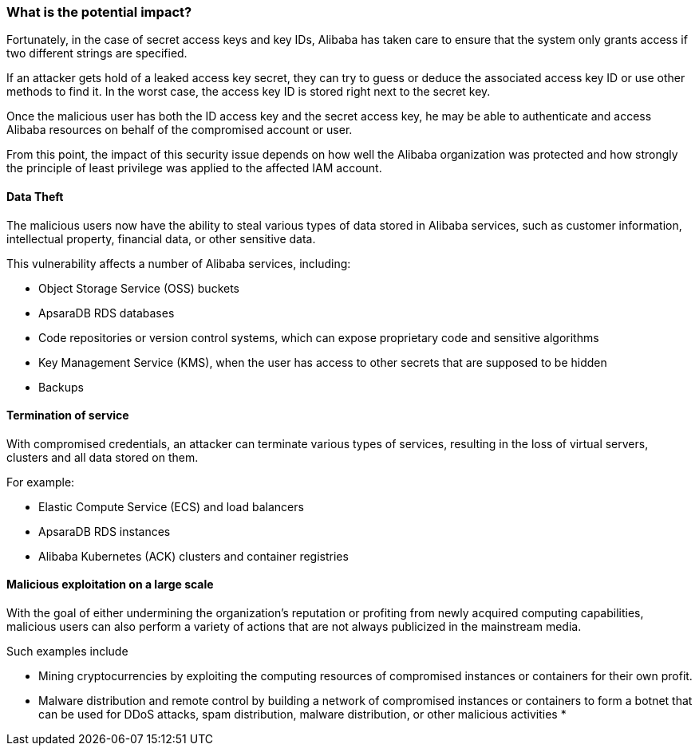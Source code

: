=== What is the potential impact?

Fortunately, in the case of secret access keys and key IDs, Alibaba has taken
care to ensure that the system only grants access if two different strings are
specified.

If an attacker gets hold of a leaked access key secret, they can try to guess
or deduce the associated access key ID or use other methods to find it. In the
worst case, the access key ID is stored right next to the secret key.

Once the malicious user has both the ID access key and the secret access key,
he may be able to authenticate and access Alibaba resources on behalf of the
compromised account or user.

From this point, the impact of this security issue depends on how well the
Alibaba organization was protected and how strongly the principle of least
privilege was applied to the affected IAM account.

==== Data Theft

The malicious users now have the ability to steal various types of data stored
in Alibaba services, such as customer information, intellectual property,
financial data, or other sensitive data.

This vulnerability affects a number of Alibaba services, including:

* Object Storage Service (OSS) buckets
* ApsaraDB RDS databases
* Code repositories or version control systems, which can expose proprietary code and sensitive algorithms
* Key Management Service (KMS), when the user has access to other secrets that are supposed to be hidden
* Backups

==== Termination of service

With compromised credentials, an attacker can terminate various types of
services, resulting in the loss of virtual servers, clusters and all data
stored on them.

For example:

* Elastic Compute Service (ECS) and load balancers
* ApsaraDB RDS instances
* Alibaba Kubernetes (ACK) clusters and container registries

==== Malicious exploitation on a large scale

With the goal of either undermining the organization's reputation or profiting
from newly acquired computing capabilities, malicious users can also perform a
variety of actions that are not always publicized in the mainstream media.

Such examples include

* Mining cryptocurrencies by exploiting the computing resources of compromised instances or containers for their own profit.
* Malware distribution and remote control by building a network of compromised instances or containers to form a botnet that can be used for DDoS attacks, spam distribution, malware distribution, or other malicious activities
*
